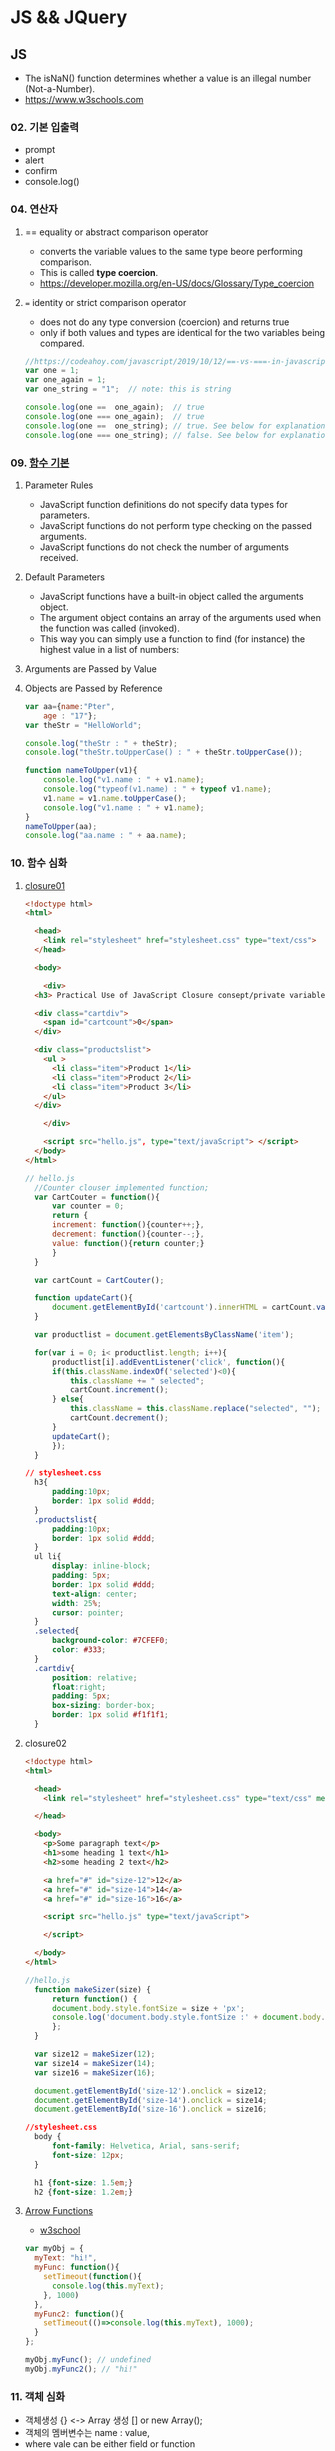 #+STARTUP: showeverything


* JS && JQuery
** JS
   - The isNaN() function determines whether a value is an illegal number (Not-a-Number).
   - https://www.w3schools.com
     
*** 02. 기본 입출력
    - prompt
    - alert
    - confirm
    - console.log()
      
*** 04. 연산자
**** == equality or abstract comparison operator
     - converts the variable values to the same type beore performing comparison.
     - This is called *type coercion*.
     - [[https://developer.mozilla.org/en-US/docs/Glossary/Type_coercion]]

**** === identity or strict comparison operator
     - does not do any type conversion (coercion) and returns true
     - only if both values and types are identical for the two variables being compared.
       
#+BEGIN_SRC js
//https://codeahoy.com/javascript/2019/10/12/==-vs-===-in-javascript/#:~:text=The%20difference%20between%20%3D%3D%20and%20%3D%3D%3D%20is%20that%3A,the%20two%20variables%20being%20compared.
var one = 1;
var one_again = 1;
var one_string = "1";  // note: this is string

console.log(one ==  one_again);  // true
console.log(one === one_again);  // true
console.log(one ==  one_string); // true. See below for explanation.
console.log(one === one_string); // false. See below for explanation.

#+END_SRC

*** 09. [[https://www.w3schools.com/js/js_function_parameters.asp][함수 기본]]
**** Parameter Rules
     - JavaScript function definitions do not specify data types for parameters.
     - JavaScript functions do not perform type checking on the passed arguments.
     - JavaScript functions do not check the number of arguments received.
**** Default Parameters
     - JavaScript functions have a built-in object called the arguments object.
     - The argument object contains an array of the arguments used when the function was called (invoked).
     - This way you can simply use a function to find (for instance) the highest value in a list of numbers:
**** Arguments are Passed by Value
**** Objects are Passed by Reference
     
#+BEGIN_SRC js
  var aa={name:"Pter",
	  age : "17"};
  var theStr = "HelloWorld";

  console.log("theStr : " + theStr);
  console.log("theStr.toUpperCase() : " + theStr.toUpperCase());

  function nameToUpper(v1){
      console.log("v1.name : " + v1.name);
      console.log("typeof(v1.name) : " + typeof v1.name);
      v1.name = v1.name.toUpperCase();
      console.log("v1.name : " + v1.name);
  }
  nameToUpper(aa);
  console.log("aa.name : " + aa.name);

#+END_SRC
*** 10. 함수 심화
**** [[https://developer.mozilla.org/en-US/docs/Web/JavaScript/Closures][closure01]]  
     
#+BEGIN_SRC html
  <!doctype html>
  <html>

    <head>
      <link rel="stylesheet" href="stylesheet.css" type="text/css">
    </head>

    <body>

      <div>
	<h3> Practical Use of JavaScript Closure consept/private variable. </h3>

	<div class="cartdiv">
	  <span id="cartcount">0</span>
	</div>

	<div class="productslist">
	  <ul >
	    <li class="item">Product 1</li>
	    <li class="item">Product 2</li>
	    <li class="item">Product 3</li>
	  </ul>
	</div>

      </div>

      <script src="hello.js", type="text/javaScript"> </script>
    </body>
  </html>
#+END_SRC

#+BEGIN_SRC js
// hello.js
  //Counter clouser implemented function;
  var CartCouter = function(){
      var counter = 0;
      return {
	  increment: function(){counter++;},
	  decrement: function(){counter--;},
	  value: function(){return counter;}
      }
  }

  var cartCount = CartCouter();

  function updateCart(){
      document.getElementById('cartcount').innerHTML = cartCount.value();
  }

  var productlist = document.getElementsByClassName('item');

  for(var i = 0; i< productlist.length; i++){
      productlist[i].addEventListener('click', function(){
	  if(this.className.indexOf('selected')<0){
	      this.className += " selected";
	      cartCount.increment();
	  } else{
	      this.className = this.className.replace("selected", "");
	      cartCount.decrement();
	  }
	  updateCart();
      });
  }
#+END_SRC

#+BEGIN_SRC css
// stylesheet.css
  h3{
      padding:10px;
      border: 1px solid #ddd;
  }
  .productslist{
      padding:10px;
      border: 1px solid #ddd;
  }
  ul li{
      display: inline-block;
      padding: 5px;
      border: 1px solid #ddd;
      text-align: center;
      width: 25%;
      cursor: pointer;
  }
  .selected{
      background-color: #7CFEF0;
      color: #333;
  }
  .cartdiv{
      position: relative;
      float:right;
      padding: 5px;
      box-sizing: border-box;
      border: 1px solid #f1f1f1;
  }
#+END_SRC

**** closure02
#+BEGIN_SRC html
  <!doctype html>
  <html>

    <head>
      <link rel="stylesheet" href="stylesheet.css" type="text/css" media="screen" />
    
    </head>

    <body>
      <p>Some paragraph text</p>
      <h1>some heading 1 text</h1>
      <h2>some heading 2 text</h2>

      <a href="#" id="size-12">12</a>
      <a href="#" id="size-14">14</a>
      <a href="#" id="size-16">16</a>

      <script src="hello.js" type="text/javaScript">
      
      </script>

    </body>
  </html>
#+END_SRC     

#+BEGIN_SRC js
//hello.js
  function makeSizer(size) {
      return function() {
	  document.body.style.fontSize = size + 'px';
	  console.log('document.body.style.fontSize :' + document.body.style.fontSize);
      };
  }

  var size12 = makeSizer(12);
  var size14 = makeSizer(14);
  var size16 = makeSizer(16);

  document.getElementById('size-12').onclick = size12;
  document.getElementById('size-14').onclick = size14;
  document.getElementById('size-16').onclick = size16;
#+END_SRC

#+BEGIN_SRC css
//stylesheet.css
  body {
      font-family: Helvetica, Arial, sans-serif;
      font-size: 12px;
  }

  h1 {font-size: 1.5em;}
  h2 {font-size: 1.2em;}

#+END_SRC

**** [[https://www.a-mean-blog.com/ko/blog/%ED%86%A0%EB%A7%89%EA%B8%80/_/Javascript-%ED%99%94%EC%82%B4%ED%91%9C-%ED%95%A8%EC%88%98-Arrow-Functions][Arrow Functions]]  
     - [[https://www.w3schools.com/js/js_arrow_function.asp][w3school]]
     
#+BEGIN_SRC js
var myObj = { 
  myText: "hi!",
  myFunc: function(){
    setTimeout(function(){
      console.log(this.myText);
    }, 1000)
  },
  myFunc2: function(){
    setTimeout(()=>console.log(this.myText), 1000);
  }
};

myObj.myFunc(); // undefined
myObj.myFunc2(); // "hi!"
#+END_SRC
*** 11. 객체 심화 
    - 객체생성 {} <-> Array 생성 [] or new Array();
    - 객체의 멤버변수는 name : value,
    - where vale can be either field or function
    - {}와 함수에 의한 생성에는 : 그리고 ,로 분리
    - 생성자에 의한 생성 = 그리고 ;으로 분리, 모든 멤버에 this.xxx

**** 객체생성방법3가지      
***** {}를 사용하여 생성
      #+BEGIN_SRC js
	var carObj = {
	    name      : "소나타"
	    ,price    : 2000
	    ,size     : 500
	    ,capacity : 5};

      #+END_SRC

***** 함수를 사용하여 생
      #+BEGIN_SRC js
	function createCar(name, color, speed){
	    var obj = {
		name   : name
		,color : color
		,speed : speed
		,fun : function(){
		    return this.speed + "km/h";
		}
	    };
	    return obj;
	}
	var sonata = createCar("sonata", "red", 200);
      #+END_SRC

***** 생성자를 이용한 객체생성
 #+BEGIN_SRC js
   function theCar(name, color, speed){
       this.name    = name;
       this.color  = color;
       this.speed  = speed;
       this.run    = function(){
	   return this.speed + "fly!";
       };
   };

 #+END_SRC

**** [[https://www.hongkiat.com/blog/getters-setters-javascript/][getters && setters]]  
    
***** 1. with *methods*
 #+BEGIN_SRC js
   var obj = {
       foo : 'this is the value of foo',
       getFoo : function(){return this.foo;},
       setFoo : function(val){ this.foo = val;}
   };
   console.log(obj.getFoo());
   obj.setFoo('Hello');
   console.log(obj.getFoo());
 #+END_SRC
***** 2. with *keywords(get,set)*
 #+BEGIN_SRC js
   var obj = {
       foo: 'this is the value of foo',
       get Foo(){return this.fooVal;},
       set Foo(val){ this.fooVal = val;}
   };
   console.log(obj.Foo);
   obj.Foo = 'Hello';
   console.log(obj.Foo);
 #+END_SRC
***** 3. Operations inside getters && setters
 #+BEGIN_SRC js
   var obj = {
       n : 67,
       get id(){ return 'The ID is: ' + this.n;},
       set id(val){ 
	   if(typeof val === 'number')
	       this.n = val;
       }
   };

   console.log(obj.id);
   obj.id = 983;
   console.log(obj.id);
   obj.id= 'hello';
   console.log(obj.id);

 #+END_SRC

***** [[https://www.hongkiat.com/blog/getters-setters-javascript/][4. Protect data with getters and setters]]  

      - 1. block scope
      - 2. function scope
 #+BEGIN_SRC js
 function myobj(){
   var fooVal = 'this is the value of foo';
   return {
       get foo() {
           return fooVal;
       },
       set foo(val) {
           fooVal = val
       }
   }
 }
 
 fooVal = 'hello';
 // not going to affect our original fooVal
 
 var obj = myobj();
 
 console.log(obj.foo);
 // "this is the value of foo"

 #+END_SRC
***** Wyh using Getters and Setters?
      - It gives simpler syntax
      - It allows equal syntax for properties and methods
      - It can secure better data quality
      - It is useful for doing things behind-the-scenes

**** [[https://www.w3schools.com/js/js_object_prototypes.asp][prototype]]  
     - All JavaScript objects inherit properties and methods from a prototype.
     - To add a new property to a constructor, you must add it to the constructor function:
     - The JavaScript prototype property allows you to add new properties to object constructors:
       
#+BEGIN_SRC js
  function Person(first, last, age, eyecolor) {
      this.firstName = first;
      this.lastName = last;
      this.age = age;
      this.eyeColor = eyecolor;
  }

  Person.prototype.nationality = "English";

#+END_SRC
     - The JavaScript prototype property also allows you to add new methods to objects constructors:
       
#+BEGIN_SRC js
  function Person(first, last, age, eyecolor) {
      this.firstName = first;
      this.lastName  = last;
      this.age       = age;
      this.eyeColor  = eyecolor;
  }

  Person.prototype.name = function() {
      return this.firstName + " " + this.lastName;
  };

#+END_SRC
*** 12. 내장객체
    - String(charCodeAt, charAt, search, lastIndexOf, slice, substring, substr)
    - Math
    - Data
    - Array
      
**** [[https://www.w3schools.com/js/js_string_methods.asp][String]]  
     
***** search & indexOf
      - The two methods, indexOf() and search(), are equal?
      - They accept the same arguments (parameters), and return the same value?
      - The two methods are NOT equal. These are the differences:
      - The search() method cannot take a second start position argument.
      - The indexOf() method cannot take powerful search values (regular expressions).

***** lastIndexOf()
      - The lastIndexOf() method returns the index of the last occurrence of a specified text in a string:

***** slice()
      - slice() extracts a part of a string and returns the extracted part in a new string.
      - The method takes 2 parameters: the start position, and the end position (end not included).
***** Extracting String Parts
      - slice(start, end)
      - substring(start, end)
      - substr(start, length)

*** 13. BOM (Browser Object Mode)
    * window.alert
    * window.console.log
    * window.open
    * moveBy
    * resizeBy
    * window.onload
    * location.href
      
**** location.href
     
#+BEGIN_SRC html
<!DOCTYPE html>
<html>
<body>

<p>Click the button to set the href value to https://www.w3schools.com.</p>

<button onclick="myFunction()">Take me to w3schools.com</button>

<script>
function myFunction() {
  location.href = "https://www.w3schools.com";
}
</script>

</body>
</html>
#+END_SRC

#+BEGIN_SRC html
<!DOCTYPE html>
<html>
<body>

<p>Click the button to set the href value to https://www.w3schools.com.</p>

<button onclick="f1()">Take me to w3schools.com</button>
<button onclick="f2()">Take me to google.com</button>
<button onclick="f3()">Take me to yahoo.com</button>
<button onclick="f4()">Take me to yahoo.com</button>
<br>
<a href="https://www.w3schools.com">https://www.w3schools.com</a>
<a href="https://www.google.com">https://www.google.com</a>
<a href="https://www.yahoo.com">https://www.yahoo.com</a>

<script>
function f1() {location.href = "https://www.w3schools.com";}
function f2() {location.href = "https://www.google.com";}
function f3() {location.href = "https://www.yahoo.com";}
function f4() {window.open("https://www.yahoo.com");}
</script>

</body>
</html>


#+END_SRC
**** window.onload
     
#+BEGIN_SRC html
<!doctype html>
<html>

  <head>
    <!--  https://www.w3schools.com/jsref/met_win_open.asp -->
    <title> WOM (Window Object Model) </title>
    <script>
      window.onload = function (){
	  console.log("first");
      };
    </script>
  </head>

  <body>

    <script>
	  console.log("second");
    </script>

    <script>
	  console.log("third");
    </script>

  </body>
</html>
#+END_SRC

*** 14. DOM (Document Object Model)
    - document.getElementById
    - document.getElementsByClassName
    - document.getElementsByTagName
    - document.querySelector
    - document.querySelectorAll

    - document.createElement
    - document.createTextNode
    - document.body.appendchild
      
**** getElementById
**** getElementsByClassName
**** getElementsByTagName
**** [[https://www.w3schools.com/jsref/met_document_queryselector.asp][querySelector]]   
**** [[https://www.w3schools.com/jsref/met_document_queryselectorall.asp][querySelectorAll]]  
**** createElement && createTextNode && appendChild
#+BEGIN_SRC html
<!doctype html>
<html>

  <head>
    <script>
      window.onload = function(){
      var eNode = document.createElement("p");
      var tNode = document.createTextNode("javaScript & node.js");
      var hNode = document.createElement("h1");
      var tNode1 = document.createTextNode("javaScript & node.js");
      eNode.appendChild(tNode);
      hNode.appendChild(tNode1);
      eNode.appendChild(hNode);

      document.body.appendChild(eNode);
      };
    </script>
    
  </head>

  <body>

  </body>
</html>
#+END_SRC
     
#+BEGIN_SRC html
<!DOCTYPE html>
<html>
<body>

<p>Click the button to create a P element with some text.</p>

<button onclick="myFunction()">Try it</button>

<script>
function myFunction() {
  var para = document.createElement("P");
  para.innerText = "This is a paragraph.";
  document.body.appendChild(para);
}
</script>

</body>
</html>



#+END_SRC
      
*** 15. event
    - mouse, button, form, webpage load, focus, 
    - xxx.onclick = function(){}
      
**** 이벤트 형식
      
#+BEGIN_SRC js

xxx.onclick = function(){//}
      | |       |
      | |       |---> event handler
      | |-----------> event attribute(onclick)
      |-------------> event name(click)

#+END_SRC

**** 이벤트 모델
     - DOM level 0
       a. inline model
       b. *basic model*
     - DOM level 2
       a. ms handler model
       b. *standard handler model*
       
*** 16. advanced event
*** 17. JQuery 개요 및 기본문법편
*** 19. 객체생성, 삽입, 이동, 복제
    - $() 문서객체생성
      
*** Misc
    
**** [[https://developer.mozilla.org/en-US/docs/Web/JavaScript/Reference/Global_Objects/Number][Number]]  
    
**** [[https://www.hongkiat.com/blog/useful-javascript-statements/][4 Useful JavaScript Statements you should know]] 
     1. Empty Statement(;)
     2. The *debugger* Statement
     3. Labeled Statement
     4. The *with* Statement

      
** JQuery
   - jQuery is open source, cross-browser JavaScript library
   - designed to simplify the client-side scripting of HTML.
   - jQuery's syntax is designed to make it easier
   - to navigate a document,
   - select DOM elements,
   - create animations,
   - handle events,
   - and develop Ajax applications.
     
*** sign
    - $ sign is just an alias for jQuery, a short version of jQuery.
    - The idea is that everything is done with this one global symbol.

* Misc
** AJax(Aynchronous JavaScript And XML)
   - AJAX is a developer's dream, because you can:
   - Update a web page without reloading the page
   - Request data from a server - after the page has loaded
   - Receive data from a server - after the page has loaded
   - Send data to a server - in the background
*** What is AJAX
    - AJAX = Asynchronous JavaScript And XML.
    - AJAX is not a programming language.
    - AJAX just uses a combination of:
    - A browser built-in XMLHttpRequest object (to request data from a web server)
    - JavaScript and HTML DOM (to display or use the data)
      
** [[https://stackoverflow.com/questions/4855168/what-is-href-and-why-is-it-used][<a ref="#" id="size-12"> 12 </a>]]  
   
** textNode vs tagNode
   - createElement -> node
   - createTextNode -> text 
** [[https://www.oxfordlearnersdictionaries.com/definition/english/coercion?q=coercion][coercion]] 
   - ​the action of making somebody do something that they do not want to do,
   - using force or threatening to use force

     
** [[https://www.w3schools.com/js/js_es6.asp][ES6]]  
   - ECMAScript 6 is also known as ES6 and ECMAScript 2015.
   - Some people call it JavaScript 6.
   - This chapter will introduce some of the new features in ES6.
   - JavaScript let
   - JavaScript const
   - JavaScript Arrow Functions
   - JavaScript Classes
   - Default parameter values
   - Array.find()
   - Array.findIndex()
   - Exponentiation (**) (EcmaScript 2016)
